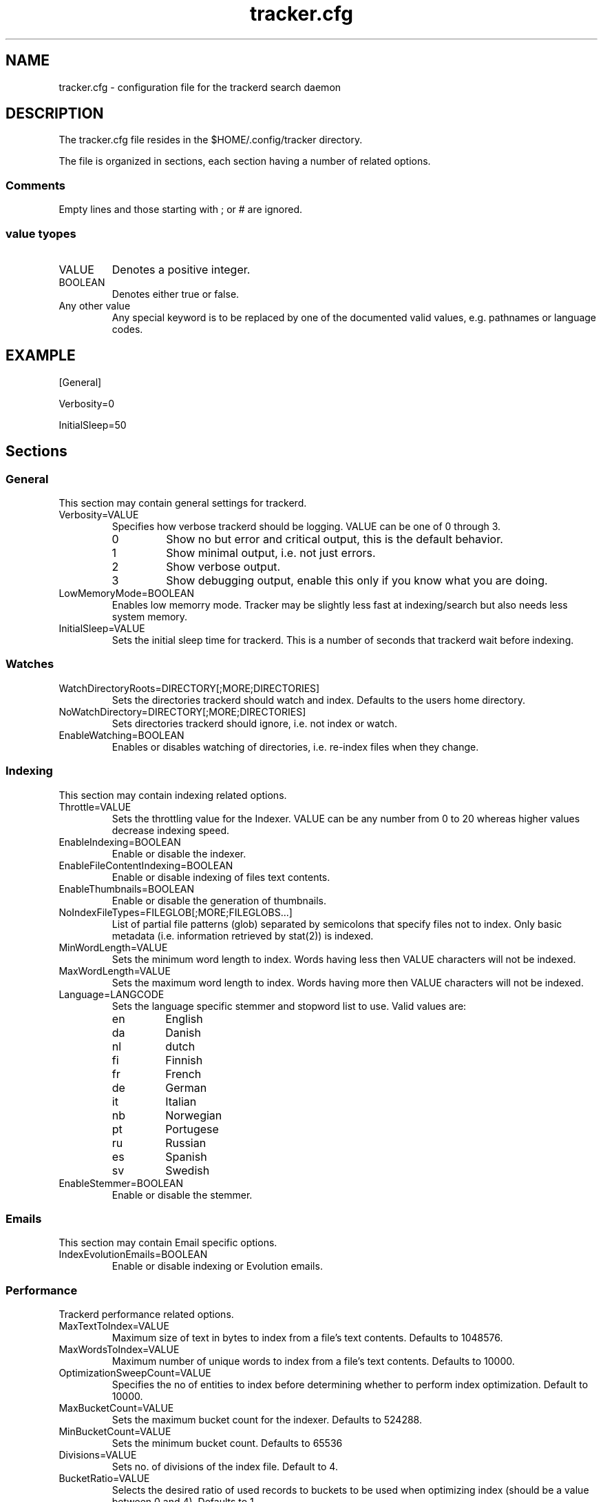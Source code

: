 .TH tracker.cfg 5 "July 2007" GNU "Configuration Files"

.SH NAME
tracker.cfg \- configuration file for the trackerd search daemon

.SH DESCRIPTION
The tracker.cfg file resides in the $HOME/.config/tracker directory.
.PP
The file is organized in sections, each section having a number of
related options.
.SS Comments
Empty lines and those starting with ; or # are ignored.
.SS value tyopes
.TP
VALUE
Denotes a positive integer.
.TP
BOOLEAN
Denotes either true or false.
.TP
Any other value
Any special keyword is to be replaced by one of the documented valid
values, e.g. pathnames or language codes.

.SH EXAMPLE
.PP
[General]
.PP
Verbosity=0
.PP
InitialSleep=50

.SH Sections
.SS General
This section may contain general settings for trackerd.
.TP
Verbosity=VALUE
Specifies how verbose trackerd should be logging. VALUE can be one of
0 through 3.
.RS
.TP
0
Show no but error and critical output, this is the default behavior.
.TP
1
Show minimal output, i.e. not just errors.
.TP
2
Show verbose output.
.TP
3
Show debugging output, enable this only if you know what you are doing.
.RE
.TP
LowMemoryMode=BOOLEAN
Enables low memorry mode. Tracker may be slightly less fast at
indexing/search but also needs less system memory.
.TP
InitialSleep=VALUE
Sets the initial sleep time for trackerd. This is a number of seconds
that trackerd wait before indexing.

.SS Watches
.TP
WatchDirectoryRoots=DIRECTORY[;MORE;DIRECTORIES]
Sets the directories trackerd should watch and index. Defaults to the
users home directory.
.TP
NoWatchDirectory=DIRECTORY[;MORE;DIRECTORIES]
Sets directories trackerd should ignore, i.e. not index or watch.
.TP
EnableWatching=BOOLEAN
Enables or disables watching of directories, i.e. re-index files when
they change.

.SS Indexing
This section may contain indexing related options.
.TP
Throttle=VALUE
Sets the throttling value for the Indexer. VALUE can be any number from
0 to 20 whereas higher values decrease indexing speed.
.TP
EnableIndexing=BOOLEAN
Enable or disable the indexer.
.TP
EnableFileContentIndexing=BOOLEAN
Enable or disable indexing of files text contents.
.TP
EnableThumbnails=BOOLEAN
Enable or disable the generation of thumbnails.
.TP
NoIndexFileTypes=FILEGLOB[;MORE;FILEGLOBS...]
List of partial file patterns (glob) separated by semicolons that specify
files not to index. Only basic metadata (i.e. information retrieved by
stat(2)) is indexed.
.TP
MinWordLength=VALUE
Sets the minimum word length to index. Words having less then VALUE
characters will not be indexed.
.TP
MaxWordLength=VALUE
Sets the maximum word length to index. Words having more then VALUE
characters will not be indexed.
.TP
Language=LANGCODE
Sets the language specific stemmer and stopword list to use. Valid
values are:
.RS
.TP
en
English
.TP
da
Danish
.TP
nl
dutch
.TP
fi
Finnish
.TP
fr
French
.TP
de
German
.TP
it
Italian
.TP
nb
Norwegian
.TP
pt
Portugese
.TP
ru
Russian
.TP
es
Spanish
.TP
sv
Swedish
.RE
.TP
EnableStemmer=BOOLEAN
Enable or disable the stemmer.

.SS Emails
This section may contain Email specific options.
.TP
IndexEvolutionEmails=BOOLEAN
Enable or disable indexing or Evolution emails.

.SS Performance
Trackerd performance related options.
.TP
MaxTextToIndex=VALUE
Maximum size of text in bytes to index from a file's text contents.
Defaults to 1048576.
.TP
MaxWordsToIndex=VALUE
Maximum number of unique words to index from a file's text contents.
Defaults to 10000.
.TP
OptimizationSweepCount=VALUE
Specifies the no of entities to index before determining whether to
perform index optimization. Default to 10000.
.TP
MaxBucketCount=VALUE
Sets the maximum bucket count for the indexer. Defaults to 524288.
.TP
MinBucketCount=VALUE
Sets the minimum bucket count. Defaults to 65536
.TP
Divisions=VALUE
Sets no. of divisions of the index file. Default to 4.
.TP
BucketRatio=VALUE
Selects the desired ratio of used records to buckets to be used when
optimizing index (should be a value between 0 and 4). Defaults to 1.
.TP
Padding=VALUE
Alters how much padding is used to prevent index relocations. Higher
values improve indexing speed but waste more disk space. Value should
be in range (1..8). Defaults to 2.

.SH SEE ALSO
.BR tracker(1)
